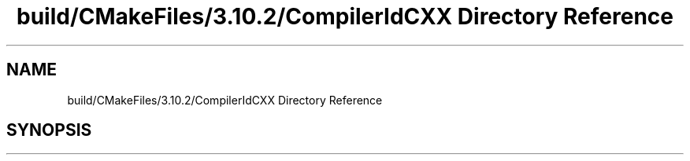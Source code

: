 .TH "build/CMakeFiles/3.10.2/CompilerIdCXX Directory Reference" 3 "Wed May 15 2019" "lslpub_ESP" \" -*- nroff -*-
.ad l
.nh
.SH NAME
build/CMakeFiles/3.10.2/CompilerIdCXX Directory Reference
.SH SYNOPSIS
.br
.PP

